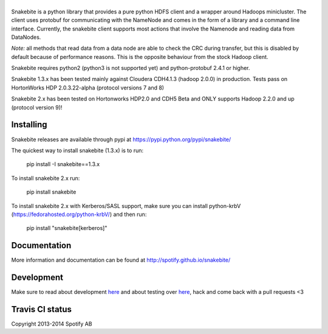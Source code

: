 |logo|
============

.. |logo| image:: https://github.com/spotify/snakebite/blob/master/doc/logo/logo-mini-typo.png
    :align: middle
    :alt: Snakebite mini logo

Snakebite is a python library that provides a pure python HDFS client and a wrapper around Hadoops minicluster. 
The client uses protobuf for communicating with the NameNode and comes in the form of a library and a command line interface.
Currently, the snakebite client supports most actions that involve the Namenode and reading data from DataNodes.

*Note:* all methods that read data from a data node are able to check the
CRC during transfer, but this is disabled by default because of performance
reasons. This is the opposite behaviour from the stock Hadoop client.

Snakebite requires python2 (python3 is not supported yet) and python-protobuf 2.4.1 or higher.

Snakebite 1.3.x has been tested mainly against Cloudera CDH4.1.3 (hadoop 2.0.0) in production. Tests pass on HortonWorks HDP 2.0.3.22-alpha (protocol versions 7 and 8)

Snakebite 2.x has been tested on Hortonworks HDP2.0 and CDH5 Beta and ONLY supports Hadoop 2.2.0 and up (protocol version 9)!

Installing
**********
Snakebite releases are available through pypi at https://pypi.python.org/pypi/snakebite/

The quickest way to install snakebite (1.3.x) is to run:

  pip install -I snakebite==1.3.x

To install snakebite 2.x run:

  pip install snakebite



To install snakebite 2.x with Kerberos/SASL support, make sure you can install python-krbV (https://fedorahosted.org/python-krbV/) and then run:

  pip install "snakebite[kerberos]"



Documentation
*************
More information and documentation can be found at http://spotify.github.io/snakebite/

Development
***********
Make sure to read about development `here <http://spotify.github.io/snakebite/development.html>`_ and about testing over `here <http://spotify.github.io/snakebite/testing.html>`_, hack and come back with a pull requests <3

Travis CI status
****************

.. image:: https://api.travis-ci.org/spotify/snakebite.png

Copyright 2013-2014 Spotify AB
